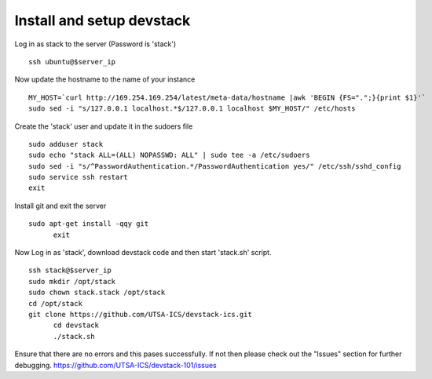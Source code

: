 Install and setup devstack
==========================

Log in as stack to the server (Password is 'stack')
::
	ssh ubuntu@$server_ip
	
Now update the hostname to the name of your instance
::
	MY_HOST=`curl http://169.254.169.254/latest/meta-data/hostname |awk 'BEGIN {FS=".";}{print $1}'`
	sudo sed -i "s/127.0.0.1 localhost.*$/127.0.0.1 localhost $MY_HOST/" /etc/hosts

Create the 'stack' user and update it in the sudoers file
::
 	sudo adduser stack
 	sudo echo "stack ALL=(ALL) NOPASSWD: ALL" | sudo tee -a /etc/sudoers
 	sudo sed -i "s/^PasswordAuthentication.*/PasswordAuthentication yes/" /etc/ssh/sshd_config
 	sudo service ssh restart
	exit

Install git and exit the server
::
  sudo apt-get install -qqy git
	exit

Now Log in as 'stack', download devstack code and then start 'stack.sh' script.
::
  ssh stack@$server_ip
  sudo mkdir /opt/stack
  sudo chown stack.stack /opt/stack
  cd /opt/stack
  git clone https://github.com/UTSA-ICS/devstack-ics.git
	cd devstack
	./stack.sh

Ensure that there are no errors and this pases successfully. 
If not then please check out the "Issues" section for further debugging.
https://github.com/UTSA-ICS/devstack-101/issues
